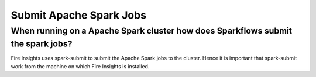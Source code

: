 Submit Apache Spark Jobs
-----------------

When running on a Apache Spark cluster how does Sparkflows submit the spark jobs?
=============
 
Fire Insights uses spark-submit to submit the Apache Spark jobs to the cluster. Hence it is important that spark-submit work from the machine on which Fire Insights is installed.
